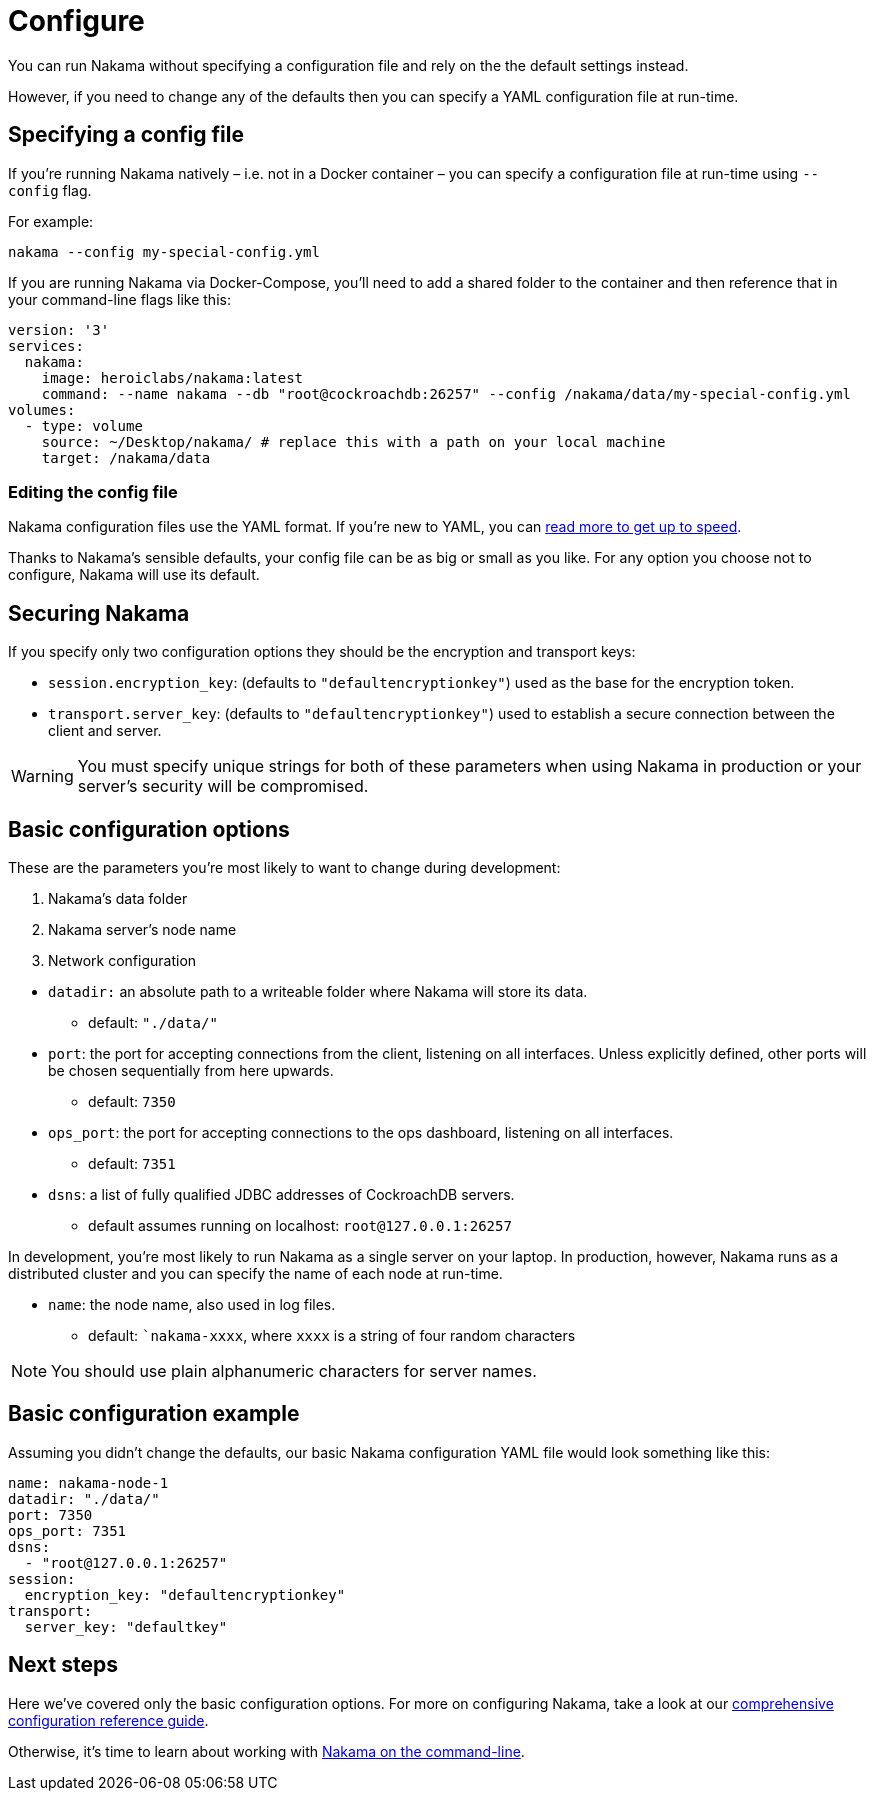 = Configure

You can run Nakama without specifying a configuration file and rely on the the default settings instead.

However, if you need to change any of the defaults then you can specify a YAML configuration file at run-time.

== Specifying a config file

If you're running Nakama natively – i.e. not in a Docker container – you can specify a configuration file at run-time using `--config` flag.

For example:

----
nakama --config my-special-config.yml
----

If you are running Nakama via Docker-Compose, you'll need to add a shared folder to the container and then reference that in your command-line flags like this:

[source,yaml]
----
version: '3'
services:
  nakama:
    image: heroiclabs/nakama:latest
    command: --name nakama --db "root@cockroachdb:26257" --config /nakama/data/my-special-config.yml
volumes:
  - type: volume
    source: ~/Desktop/nakama/ # replace this with a path on your local machine
    target: /nakama/data
----

=== Editing the config file

Nakama configuration files use the YAML format. If you're new to YAML, you can http://yaml.org/[read more to get up to speed].

Thanks to Nakama's sensible defaults, your config file can be as big or small as you like. For any option you choose not to configure, Nakama will use its default.

== Securing Nakama

If you specify only two configuration options they should be the encryption and transport keys:

* `session.encryption_key`: (defaults to ``"defaultencryptionkey"``) used as the base for the encryption token.
* `transport.server_key`: (defaults to ``"defaultencryptionkey"``) used to establish a secure connection between the client and server.

WARNING: You must specify unique strings for both of these parameters when using Nakama in production or your server's security will be compromised.

== Basic configuration options

These are the parameters you're most likely to want to change during development:

--
. Nakama's data folder
. Nakama server's node name
. Network configuration
--

* `datadir:` an absolute path to a writeable folder where Nakama will store its data.
** default: ``"./data/"``

* `port`: the port for accepting connections from the client, listening on all interfaces. Unless explicitly defined, other ports will be chosen sequentially from here upwards.
** default: `7350`

* `ops_port`: the port for accepting connections to the ops dashboard, listening on all interfaces.
** default: `7351`

* `dsns`: a list of fully qualified JDBC addresses of CockroachDB servers.
** default assumes running on localhost: `root@127.0.0.1:26257`

In development, you're most likely to run Nakama as a single server on your laptop. In production, however, Nakama runs as a distributed cluster and you can specify the name of each node at run-time.

* `name`: the node name, also used in log files.
** default: ``nakama-xxxx`, where `xxxx` is a string of four random characters

NOTE: You should use plain alphanumeric characters for server names.

== Basic configuration example

Assuming you didn't change the defaults, our basic Nakama configuration YAML file would look something like this:

[source,yaml]
----
name: nakama-node-1
datadir: "./data/"
port: 7350
ops_port: 7351
dsns:
  - "root@127.0.0.1:26257"
session:
  encryption_key: "defaultencryptionkey"
transport:
  server_key: "defaultkey"
----

== Next steps

Here we've covered only the basic configuration options. For more on configuring Nakama, take a look at our link:./advanced.adoc[comprehensive configuration reference guide].

Otherwise, it's time to learn about working with link:../start-server.adoc[Nakama on the command-line].
